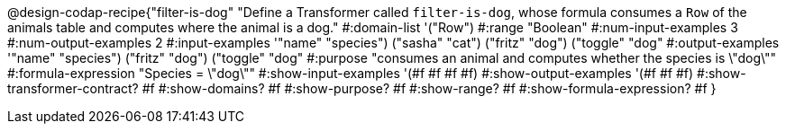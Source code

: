@design-codap-recipe{"filter-is-dog"
  "Define a Transformer called `filter-is-dog`, whose formula consumes a `Row` of the animals table and computes where the animal is a dog."
#:domain-list '("Row")
#:range "Boolean"
#:num-input-examples 3
#:num-output-examples 2
#:input-examples '(("name" "species") ("sasha" "cat") ("fritz" "dog") ("toggle" "dog"))
#:output-examples '(("name" "species") ("fritz" "dog") ("toggle" "dog"))
#:purpose "consumes an animal and computes whether the species is \"dog\""
#:formula-expression "Species = \"dog\""
#:show-input-examples '(#f #f #f #f)
#:show-output-examples '(#f #f #f)
#:show-transformer-contract? #f
#:show-domains? #f
#:show-purpose? #f
#:show-range? #f
#:show-formula-expression? #f
}
